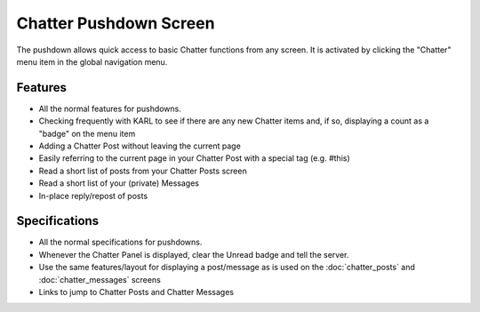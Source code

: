 =======================
Chatter Pushdown Screen
=======================

The pushdown allows quick access to basic Chatter functions from any
screen. It is activated by clicking the "Chatter" menu item in the
global navigation menu.

.. image:: https://agendaless.mybalsamiq.com/projects/karl/Chatter+Pushdown.png
   :width: 904px
   :height: 713px

Features
========

- All the normal features for pushdowns.

- Checking frequently with KARL to see if there are any new Chatter
  items and, if so, displaying a count as a "badge" on the menu item

- Adding a Chatter Post without leaving the current page

- Easily referring to the current page in your Chatter Post with a
  special tag (e.g. #this)

- Read a short list of posts from your Chatter Posts screen

- Read a short list of your (private) Messages

- In-place reply/repost of posts

Specifications
==============

- All the normal specifications for pushdowns.

- Whenever the Chatter Panel is displayed, clear the Unread badge and
  tell the server.

- Use the same features/layout for displaying a post/message as is used
  on the :doc:`chatter_posts` and :doc:`chatter_messages` screens

- Links to jump to Chatter Posts and Chatter Messages